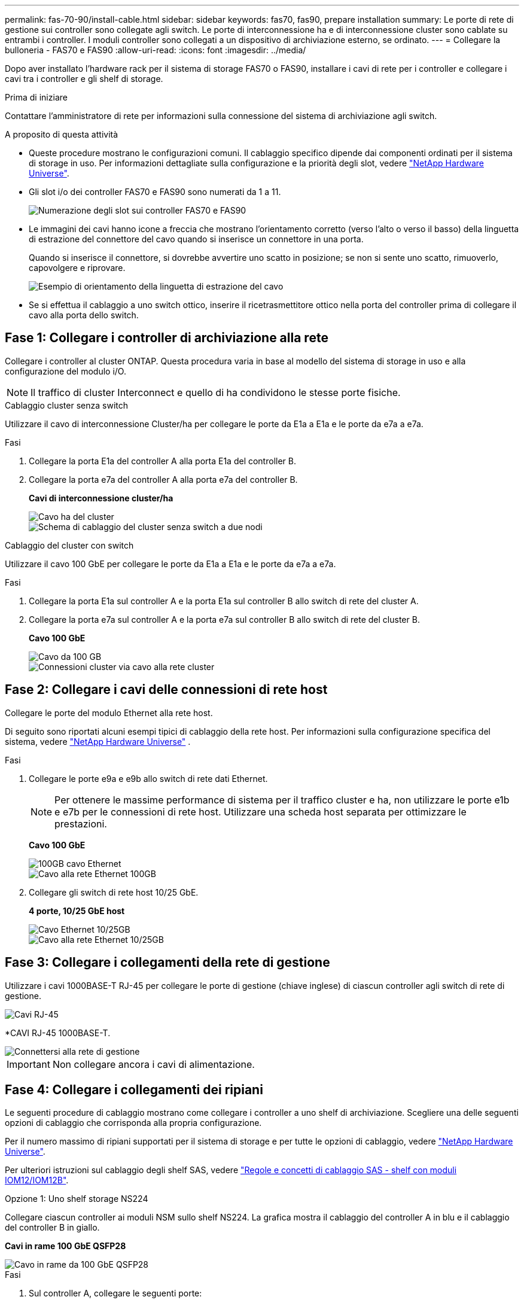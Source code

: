 ---
permalink: fas-70-90/install-cable.html 
sidebar: sidebar 
keywords: fas70, fas90, prepare installation 
summary: Le porte di rete di gestione sui controller sono collegate agli switch. Le porte di interconnessione ha e di interconnessione cluster sono cablate su entrambi i controller. I moduli controller sono collegati a un dispositivo di archiviazione esterno, se ordinato. 
---
= Collegare la bulloneria - FAS70 e FAS90
:allow-uri-read: 
:icons: font
:imagesdir: ../media/


[role="lead"]
Dopo aver installato l'hardware rack per il sistema di storage FAS70 o FAS90, installare i cavi di rete per i controller e collegare i cavi tra i controller e gli shelf di storage.

.Prima di iniziare
Contattare l'amministratore di rete per informazioni sulla connessione del sistema di archiviazione agli switch.

.A proposito di questa attività
* Queste procedure mostrano le configurazioni comuni. Il cablaggio specifico dipende dai componenti ordinati per il sistema di storage in uso. Per informazioni dettagliate sulla configurazione e la priorità degli slot, vedere link:https://hwu.netapp.com["NetApp Hardware Universe"^].
* Gli slot i/o dei controller FAS70 e FAS90 sono numerati da 1 a 11.
+
image::../media/drw_a1K_back_slots_labeled_ieops-2162.svg[Numerazione degli slot sui controller FAS70 e FAS90]

* Le immagini dei cavi hanno icone a freccia che mostrano l'orientamento corretto (verso l'alto o verso il basso) della linguetta di estrazione del connettore del cavo quando si inserisce un connettore in una porta.
+
Quando si inserisce il connettore, si dovrebbe avvertire uno scatto in posizione; se non si sente uno scatto, rimuoverlo, capovolgere e riprovare.

+
image::../media/drw_cable_pull_tab_direction_ieops-1699.svg[Esempio di orientamento della linguetta di estrazione del cavo]

* Se si effettua il cablaggio a uno switch ottico, inserire il ricetrasmettitore ottico nella porta del controller prima di collegare il cavo alla porta dello switch.




== Fase 1: Collegare i controller di archiviazione alla rete

Collegare i controller al cluster ONTAP. Questa procedura varia in base al modello del sistema di storage in uso e alla configurazione del modulo i/O.


NOTE: Il traffico di cluster Interconnect e quello di ha condividono le stesse porte fisiche.

[role="tabbed-block"]
====
.Cablaggio cluster senza switch
--
Utilizzare il cavo di interconnessione Cluster/ha per collegare le porte da E1a a E1a e le porte da e7a a e7a.

.Fasi
. Collegare la porta E1a del controller A alla porta E1a del controller B.
. Collegare la porta e7a del controller A alla porta e7a del controller B.
+
*Cavi di interconnessione cluster/ha*

+
image::../media/oie_cable_25Gb_Ethernet_SFP28_IEOPS-1069.svg[Cavo ha del cluster]

+
image::../media/drw_a1k_tnsc_cluster_cabling_ieops-1648.svg[Schema di cablaggio del cluster senza switch a due nodi]



--
.Cablaggio del cluster con switch
--
Utilizzare il cavo 100 GbE per collegare le porte da E1a a E1a e le porte da e7a a e7a.

.Fasi
. Collegare la porta E1a sul controller A e la porta E1a sul controller B allo switch di rete del cluster A.
. Collegare la porta e7a sul controller A e la porta e7a sul controller B allo switch di rete del cluster B.
+
*Cavo 100 GbE*

+
image::../media/oie_cable100_gbe_qsfp28.png[Cavo da 100 GB]

+
image::../media/drw_a1k_switched_cluster_cabling_ieops-1652.svg[Connessioni cluster via cavo alla rete cluster]



--
====


== Fase 2: Collegare i cavi delle connessioni di rete host

Collegare le porte del modulo Ethernet alla rete host.

Di seguito sono riportati alcuni esempi tipici di cablaggio della rete host. Per informazioni sulla configurazione specifica del sistema, vedere link:https://hwu.netapp.com["NetApp Hardware Universe"^] .

.Fasi
. Collegare le porte e9a e e9b allo switch di rete dati Ethernet.
+

NOTE: Per ottenere le massime performance di sistema per il traffico cluster e ha, non utilizzare le porte e1b e e7b per le connessioni di rete host. Utilizzare una scheda host separata per ottimizzare le prestazioni.

+
*Cavo 100 GbE*

+
image::../media/oie_cable_sfp_gbe_copper.png[100GB cavo Ethernet]

+
image::../media/drw_a1k_network_cabling1_ieops-1649.svg[Cavo alla rete Ethernet 100GB]

. Collegare gli switch di rete host 10/25 GbE.
+
*4 porte, 10/25 GbE host*

+
image::../media/oie_cable_sfp_gbe_copper.png[Cavo Ethernet 10/25GB]

+
image::../media/drw_a1k_network_cabling2_ieops-1650.svg[Cavo alla rete Ethernet 10/25GB]





== Fase 3: Collegare i collegamenti della rete di gestione

Utilizzare i cavi 1000BASE-T RJ-45 per collegare le porte di gestione (chiave inglese) di ciascun controller agli switch di rete di gestione.

image::../media/oie_cable_rj45.png[Cavi RJ-45]

*CAVI RJ-45 1000BASE-T.

image::../media/drw_a1k_management_connection_ieops-1651.svg[Connettersi alla rete di gestione]


IMPORTANT: Non collegare ancora i cavi di alimentazione.



== Fase 4: Collegare i collegamenti dei ripiani

Le seguenti procedure di cablaggio mostrano come collegare i controller a uno shelf di archiviazione. Scegliere una delle seguenti opzioni di cablaggio che corrisponda alla propria configurazione.

Per il numero massimo di ripiani supportati per il sistema di storage e per tutte le opzioni di cablaggio, vedere link:https://hwu.netapp.com["NetApp Hardware Universe"^].

Per ulteriori istruzioni sul cablaggio degli shelf SAS, vedere link:https://docs.netapp.com/us-en/ontap-systems/sas3/install-cabling-rules.html["Regole e concetti di cablaggio SAS - shelf con moduli IOM12/IOM12B"].

[role="tabbed-block"]
====
.Opzione 1: Uno shelf storage NS224
--
Collegare ciascun controller ai moduli NSM sullo shelf NS224. La grafica mostra il cablaggio del controller A in blu e il cablaggio del controller B in giallo.

*Cavi in rame 100 GbE QSFP28*

image::../media/oie_cable100_gbe_qsfp28.png[Cavo in rame da 100 GbE QSFP28]

.Fasi
. Sul controller A, collegare le seguenti porte:
+
.. Collegare la porta e11a alla porta NSM A e0a.
.. Collegare la porta e11b alla porta NSM B e0b.
+
image:../media/drw_a1k_1shelf_cabling_a_ieops-1703.svg["Controller A e11a e e11b su un singolo shelf NS224"]



. Sul controller B, collegare le seguenti porte:
+
.. Collegare la porta e11a alla porta NSM B e0a.
.. Collegare la porta e11b alla porta NSM A e0b.


+
image:../media/drw_a1k_1shelf_cabling_b_ieops-1704.svg["Collegare le porte B del controller e11a e e11b a un singolo shelf NS224"]



--
.Opzione 2: Due shelf storage NS224
--
Collegare ciascun controller ai moduli NSM su entrambi i ripiani NS224. La grafica mostra il cablaggio del controller A in blu e il cablaggio del controller B in giallo.

*Cavi in rame 100 GbE QSFP28*

image::../media/oie_cable100_gbe_qsfp28.png[Cavo in rame da 100 GbE QSFP28]

.Fasi
. Sul controller A, collegare le seguenti porte:
+
.. Collegare la porta e11a alla porta e0a NSM A dello shelf 1.
.. Collegare la porta e11b alla porta NSM B e0b dello shelf 2.
.. Collegare la porta E10A alla porta e0a NSM A dello shelf 2.
.. Collegare la porta e10b alla porta e0b NSM A dello shelf 1.


+
image:../media/drw_a1k_2shelf_cabling_a_ieops-1705.svg["Collegare le porte e11a e11b E10A e e10b del controller A a due shelf NS224"]

. Sul controller B, collegare le seguenti porte:
+
.. Collegare la porta e11a alla porta NSM B e0a dello shelf 1.
.. Collegare la porta e11b alla porta e0b NSM A dello shelf 2.
.. Collegare la porta E10A alla porta NSM B e0a dello shelf 2.
.. Collegare la porta e10b alla porta e0b NSM A dello shelf 1.


+
image:../media/drw_a1k_2shelf_cabling_b_ieops-1706.svg["Collegare le porte e11a e11b E10A e e10b del controller B a due ripiani NS224"]



--
.Opzione 3: Due shelf DS460C
--
Collegare ciascun controller ai moduli IOM su entrambi i ripiani DS460C. La grafica mostra il cablaggio del controller A in blu e il cablaggio del controller B in giallo.

*Cavo mini-SAS HD*

image::../media/oie_cable_mini_sas_hd_to_mini_sas_hd.png[Cavo mini-SAS HD]

.Fasi
. Sul controller A, collegare i seguenti collegamenti:
+
.. Collegare la porta E10A alla porta 1 IOM A dello shelf 1.
.. Collegare la porta e10c alla porta 1 IOM A dello shelf 2
.. Collegare la porta e11b alla porta 3 IOM B dello shelf 1.
.. Collegare la porta e11d alla porta 3 IOM B dello shelf 2.


+
image:../media/drw_fas70-90_twoshelf_ds460c_cabling_controller1_ieops-1918.svg["Collegare le porte E10A e10c e e11b e e11d del controller a due shelf DS460C"]

. Sul controller B, collegare i seguenti collegamenti:
+
.. Collegare la porta E10A alla porta 1 IOM B dello shelf 1.
.. Collegare la porta e10c alla porta 1 IOM B dello shelf 2.
.. Collegare la porta e11b alla porta 3 IOM A dello shelf 1.
.. Collegare la porta e11d alla porta 3 IOM A dello shelf 2.


+
image:../media/drw_fas70-90_twoshelf_ds460c_cabling_controller2_ieops-1919.svg["Collegare le porte E10A e10c e e11b e e11d del controller B a due ripiani DS460C"]



--
====
.Quali sono le prossime novità?
Dopo aver collegato l'hardware per il sistema FAS70 o FAS90, si link:install-power-hardware.html["Accendere il sistema di archiviazione FAS70 o FAS90"].
